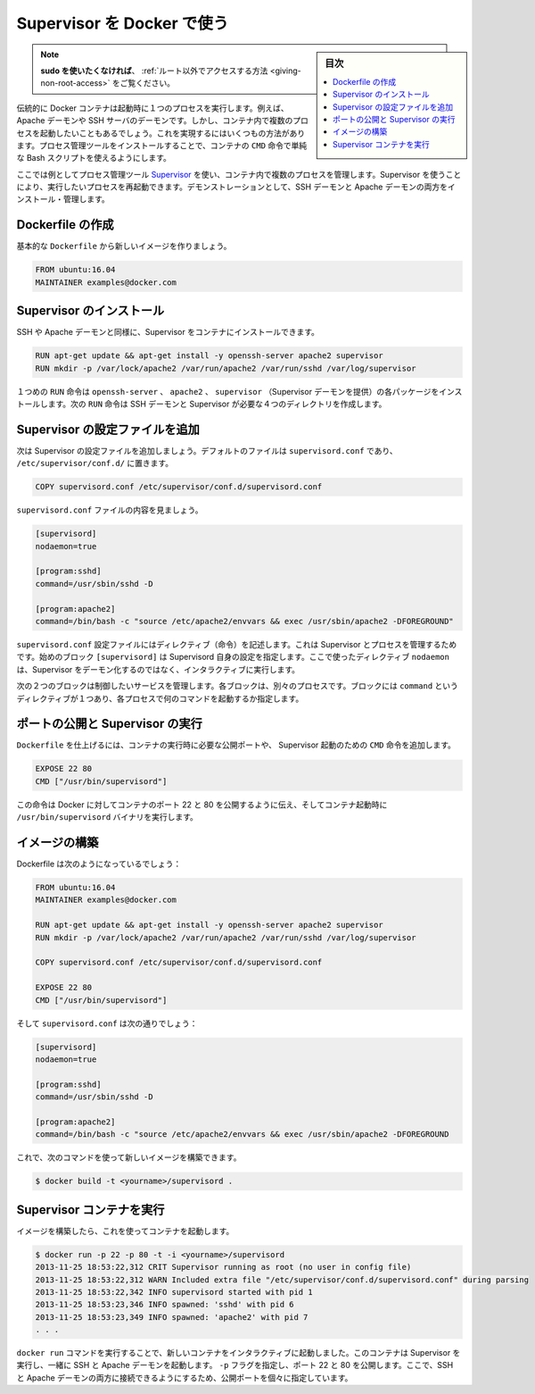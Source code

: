 .. -*- coding: utf-8 -*-
.. URL: https://docs.docker.com/engine/admin/using_supervisord/
.. SOURCE: https://github.com/docker/docker/blob/master/docs/admin/using_supervisord.md
   doc version: 1.12
      https://github.com/docker/docker/commits/master/docs/admin/using_supervisord.md
.. check date: 2016/06/13
.. Commits on Mar 6, 2016 e38678e6601cc597b621aaf3cf630419a7963ae9
.. ---------------------------------------------------------------------------

.. Using Supervisor with Docker

.. _using-supervisor-with-docker:

=======================================
Supervisor を Docker で使う
=======================================

.. sidebar:: 目次

   .. contents:: 
       :depth: 3
       :local:

..    Note: - If you don’t like sudo then see Giving non-root access

.. note::

   **sudo を使いたくなければ**、 :ref:`ルート以外でアクセスする方法  <giving-non-root-access>` をご覧ください。

.. Traditionally a Docker container runs a single process when it is launched, for example an Apache daemon or a SSH server daemon. Often though you want to run more than one process in a container. There are a number of ways you can achieve this ranging from using a simple Bash script as the value of your container’s CMD instruction to installing a process management tool.

伝統的に Docker コンテナは起動時に１つのプロセスを実行します。例えば、Apache デーモンや SSH サーバのデーモンです。しかし、コンテナ内で複数のプロセスを起動したいこともあるでしょう。これを実現するにはいくつもの方法があります。プロセス管理ツールをインストールすることで、コンテナの ``CMD`` 命令で単純な Bash スクリプトを使えるようにします。

.. In this example we’re going to make use of the process management tool, Supervisor, to manage multiple processes in our container. Using Supervisor allows us to better control, manage, and restart the processes we want to run. To demonstrate this we’re going to install and manage both an SSH daemon and an Apache daemon.

ここでは例としてプロセス管理ツール `Supervisor <http://supervisord.org/>`_ を使い、コンテナ内で複数のプロセスを管理します。Supervisor を使うことにより、実行したいプロセスを再起動できます。デモンストレーションとして、SSH デーモンと Apache デーモンの両方をインストール・管理します。

.. Creating a Dockerfile

.. _creating-a-dockerfile:

Dockerfile の作成
====================

.. Let’s start by creating a basic Dockerfile for our new image.

基本的な ``Dockerfile`` から新しいイメージを作りましょう。

.. code-block:: dockerfile

   FROM ubuntu:16.04
   MAINTAINER examples@docker.com

.. Installing Supervisor

Supervisor のインストール
==============================

.. We can now install our SSH and Apache daemons as well as Supervisor in our container.

SSH や Apache デーモンと同様に、Supervisor をコンテナにインストールできます。

.. code-block:: dockerfile

   RUN apt-get update && apt-get install -y openssh-server apache2 supervisor
   RUN mkdir -p /var/lock/apache2 /var/run/apache2 /var/run/sshd /var/log/supervisor

.. The first RUN instruction installs the openssh-server, apache2 and supervisor (which provides the Supervisor daemon) packages. The next RUN instruction creates four new directories that are needed to run the SSH daemon and Supervisor.

１つめの ``RUN`` 命令は ``openssh-server`` 、 ``apache2`` 、 ``supervisor`` （Supervisor デーモンを提供）の各パッケージをインストールします。次の ``RUN`` 命令は SSH デーモンと Supervisor が必要な４つのディレクトリを作成します。

.. Adding Supervisor’s configuration file

Supervisor の設定ファイルを追加
================================

.. Now let’s add a configuration file for Supervisor. The default file is called supervisord.conf and is located in /etc/supervisor/conf.d/.

次は Supervisor の設定ファイルを追加しましょう。デフォルトのファイルは ``supervisord.conf`` であり、 ``/etc/supervisor/conf.d/`` に置きます。

.. code-block:: dockerfile

   COPY supervisord.conf /etc/supervisor/conf.d/supervisord.conf

.. Let’s see what is inside our supervisord.conf file.

``supervisord.conf`` ファイルの内容を見ましょう。

.. code-block:: resource

   [supervisord]
   nodaemon=true
   
   [program:sshd]
   command=/usr/sbin/sshd -D
   
   [program:apache2]
   command=/bin/bash -c "source /etc/apache2/envvars && exec /usr/sbin/apache2 -DFOREGROUND"

.. The supervisord.conf configuration file contains directives that configure Supervisor and the processes it manages. The first block [supervisord] provides configuration for Supervisor itself. We’re using one directive, nodaemon which tells Supervisor to run interactively rather than daemonize.

``supervisord.conf`` 設定ファイルにはディレクティブ（命令）を記述します。これは Supervisor とプロセスを管理するためです。始めのブロック ``[supervisord]`` は Supervisord 自身の設定を指定します。ここで使ったディレクティブ ``nodaemon`` は、Supervisor をデーモン化するのではなく、インタラクティブに実行します。

.. The next two blocks manage the services we wish to control. Each block controls a separate process. The blocks contain a single directive, command, which specifies what command to run to start each process.

次の２つのブロックは制御したいサービスを管理します。各ブロックは、別々のプロセスです。ブロックには ``command`` というディレクティブが１つあり、各プロセスで何のコマンドを起動するか指定します。

.. Exposing ports and running Supervisor

ポートの公開と Supervisor の実行
========================================

.. Now let’s finish our Dockerfile by exposing some required ports and specifying the CMD instruction to start Supervisor when our container launches.

``Dockerfile`` を仕上げるには、コンテナの実行時に必要な公開ポートや、 Supervisor 起動のための ``CMD`` 命令を追加します。

.. code-block:: dockerfile

   EXPOSE 22 80
   CMD ["/usr/bin/supervisord"]

.. These instructions tell Docker that ports 22 and 80 are exposed by the container and that the /usr/bin/supervisord binary should be executed when the container launches.

この命令は Docker に対してコンテナのポート 22 と 80 を公開するように伝え、そしてコンテナ起動時に ``/usr/bin/supervisord`` バイナリを実行します。

.. Building our image

イメージの構築
====================

.. Your completed Dockerfile now looks like this:

Dockerfile は次のようになっているでしょう：

.. code-block:: dockerfile

   FROM ubuntu:16.04
   MAINTAINER examples@docker.com
   
   RUN apt-get update && apt-get install -y openssh-server apache2 supervisor
   RUN mkdir -p /var/lock/apache2 /var/run/apache2 /var/run/sshd /var/log/supervisor
   
   COPY supervisord.conf /etc/supervisor/conf.d/supervisord.conf
   
   EXPOSE 22 80
   CMD ["/usr/bin/supervisord"]

.. And your supervisord.conf file looks like this;

そして ``supervisord.conf`` は次の通りでしょう：

.. code-block:: resource

   [supervisord]
   nodaemon=true
   
   [program:sshd]
   command=/usr/sbin/sshd -D
   
   [program:apache2]
   command=/bin/bash -c "source /etc/apache2/envvars && exec /usr/sbin/apache2 -DFOREGROUND

.. You can now build the image using this command:

これで、次のコマンドを使って新しいイメージを構築できます。

.. code-block:: bash

   $ docker build -t <yourname>/supervisord .

.. Running your Supervisor container

Supervisor コンテナを実行
==============================

.. Once you have built image we can launch a container from it.

イメージを構築したら、これを使ってコンテナを起動します。

.. code-block:: bash

   $ docker run -p 22 -p 80 -t -i <yourname>/supervisord
   2013-11-25 18:53:22,312 CRIT Supervisor running as root (no user in config file)
   2013-11-25 18:53:22,312 WARN Included extra file "/etc/supervisor/conf.d/supervisord.conf" during parsing
   2013-11-25 18:53:22,342 INFO supervisord started with pid 1
   2013-11-25 18:53:23,346 INFO spawned: 'sshd' with pid 6
   2013-11-25 18:53:23,349 INFO spawned: 'apache2' with pid 7
   . . .

.. You launched a new container interactively using the docker run command. That container has run Supervisor and launched the SSH and Apache daemons with it. We've specified the -p flag to expose ports 22 and 80. From here we can now identify the exposed ports and connect to one or both of the SSH and Apache daemons.

``docker run`` コマンドを実行することで、新しいコンテナをインタラクティブに起動しました。このコンテナは Supervisor を実行し、一緒に SSH と Apache デーモンを起動します。 ``-p`` フラグを指定し、ポート 22 と 80 を公開します。ここで、SSH と Apache デーモンの両方に接続できるようにするため、公開ポートを個々に指定しています。

.. seealso:: 

   Using Supervisor with Docker
      https://docs.docker.com/engine/admin/using_supervisord/
